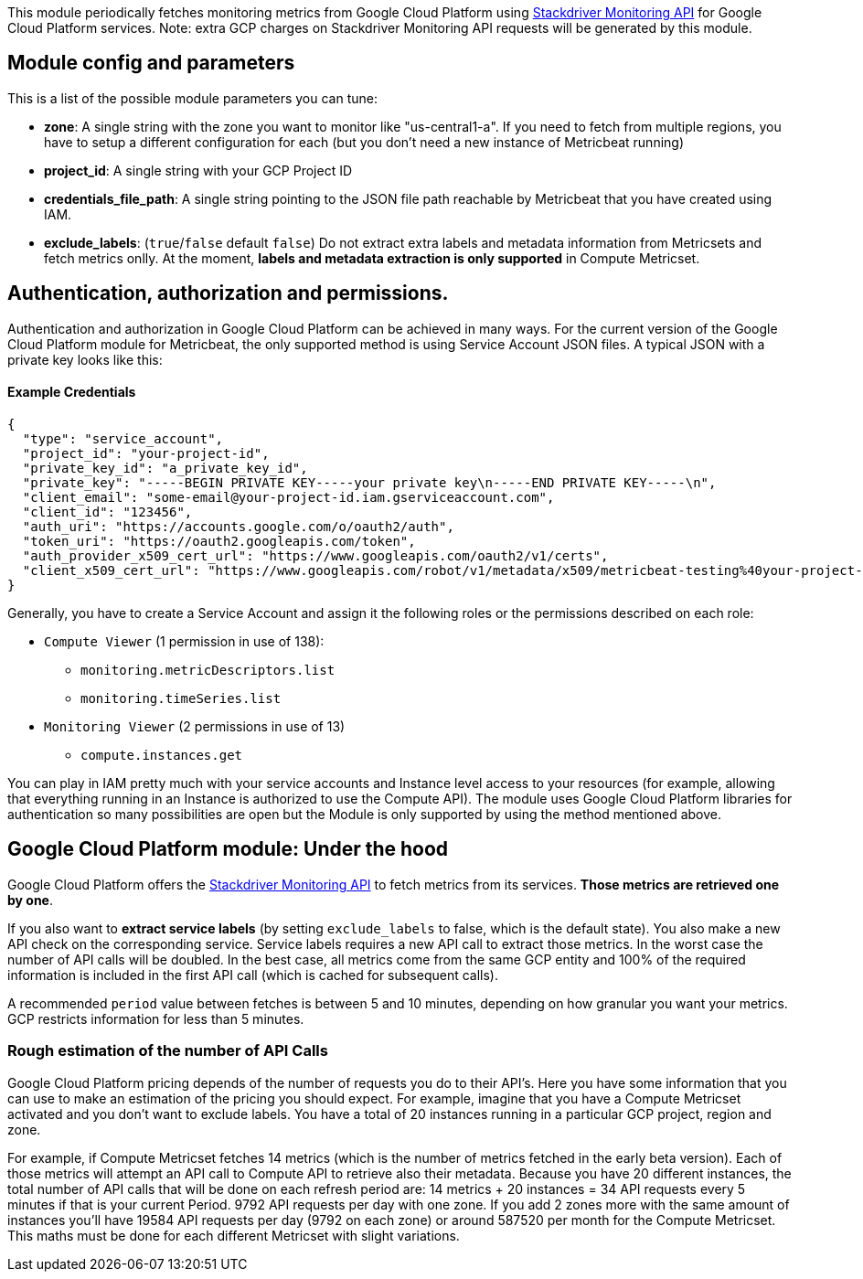 This module periodically fetches monitoring metrics from Google Cloud Platform using
https://cloud.google.com/monitoring/api/metrics_gcp[Stackdriver Monitoring API] for Google Cloud Platform services.
Note: extra GCP charges on Stackdriver Monitoring API requests will be generated by this module.

[float]
== Module config and parameters
This is a list of the possible module parameters you can tune:

* *zone*: A single string with the zone you want to monitor like "us-central1-a". If you need to fetch from multiple regions, you have to setup a different configuration for each (but you don't need a new instance of Metricbeat running)
* *project_id*: A single string with your GCP Project ID
* *credentials_file_path*: A single string pointing to the JSON file path reachable by Metricbeat that you have created using IAM.
* *exclude_labels*: (`true`/`false` default `false`) Do not extract extra labels and metadata information from Metricsets and fetch metrics onlly. At the moment, *labels and metadata extraction is only supported* in Compute Metricset.

[float]
== Authentication, authorization and permissions.
Authentication and authorization in Google Cloud Platform can be achieved in many ways. For the current version of the Google Cloud Platform module for Metricbeat, the only supported method is using Service Account JSON files. A typical JSON with a private key looks like this:

[float]
==== Example Credentials
[source,json]
----
{
  "type": "service_account",
  "project_id": "your-project-id",
  "private_key_id": "a_private_key_id",
  "private_key": "-----BEGIN PRIVATE KEY-----your private key\n-----END PRIVATE KEY-----\n",
  "client_email": "some-email@your-project-id.iam.gserviceaccount.com",
  "client_id": "123456",
  "auth_uri": "https://accounts.google.com/o/oauth2/auth",
  "token_uri": "https://oauth2.googleapis.com/token",
  "auth_provider_x509_cert_url": "https://www.googleapis.com/oauth2/v1/certs",
  "client_x509_cert_url": "https://www.googleapis.com/robot/v1/metadata/x509/metricbeat-testing%40your-project-id.iam.gserviceaccount.com"
}
----

Generally, you have to create a Service Account and assign it the following roles or the permissions described on each role:

* `Compute Viewer` (1 permission in use of 138):
- `monitoring.metricDescriptors.list`
- `monitoring.timeSeries.list`

* `Monitoring Viewer` (2 permissions in use of 13)
- `compute.instances.get`

You can play in IAM pretty much with your service accounts and Instance level access to your resources (for example, allowing that everything running in an Instance is authorized to use the Compute API). The module uses Google Cloud Platform libraries for authentication so many possibilities are open but the Module is only supported by using the method mentioned above.

[float]
== Google Cloud Platform module: Under the hood

Google Cloud Platform offers the https://cloud.google.com/monitoring/api/metrics_gcp[Stackdriver Monitoring API] to fetch metrics from its services. *Those metrics are retrieved one by one*.

If you also want to *extract service labels* (by setting `exclude_labels` to false, which is the default state). You also make a new API check on the corresponding service. Service labels requires a new API call to extract those metrics. In the worst case the number of API calls will be doubled. In the best case, all metrics come from the same GCP entity and 100% of the required information is included in the first API call (which is cached for subsequent calls).

A recommended `period` value between fetches is between 5 and 10 minutes, depending on how granular you want your metrics. GCP restricts information for less than 5 minutes.

[float]
=== Rough estimation of the number of API Calls
Google Cloud Platform pricing depends of the number of requests you do to their API's. Here you have some information that you can use to make an estimation of the pricing you should expect. For example, imagine that you have a Compute Metricset activated and you don't want to exclude labels. You have a total of 20 instances running in a particular GCP project, region and zone.

For example, if Compute Metricset fetches 14 metrics (which is the number of metrics fetched in the early beta version). Each of those metrics will attempt an API call to Compute API to retrieve also their metadata. Because you have 20 different instances, the total number of API calls that will be done on each refresh period are: 14 metrics + 20 instances = 34 API requests every 5 minutes if that is your current Period. 9792 API requests per day with one zone. If you add 2 zones more with the same amount of instances you'll have 19584 API requests per day (9792 on each zone) or around 587520 per month for the Compute Metricset. This maths must be done for each different Metricset with slight variations.
